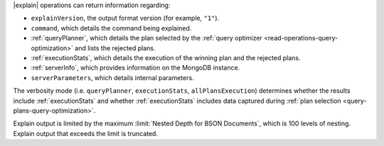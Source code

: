 |explain| operations can return information regarding:

- ``explainVersion``, the output format version (for example, ``"1"``).

- ``command``, which details the command being explained.

- :ref:`queryPlanner`, which details the plan selected by the
  :ref:`query optimizer <read-operations-query-optimization>` and lists the rejected
  plans.

- :ref:`executionStats`, which details the execution of the winning
  plan and the rejected plans.

- :ref:`serverInfo`, which provides information on the
  MongoDB instance.

- ``serverParameters``, which details internal parameters.


The verbosity mode (i.e. ``queryPlanner``, ``executionStats``,
``allPlansExecution``) determines whether the results include
:ref:`executionStats` and whether :ref:`executionStats` includes data
captured during :ref:`plan selection <query-plans-query-optimization>`.

Explain output is limited by the maximum :limit:`Nested Depth for BSON
Documents`, which is 100 levels of nesting. Explain output that exceeds
the limit is truncated.

